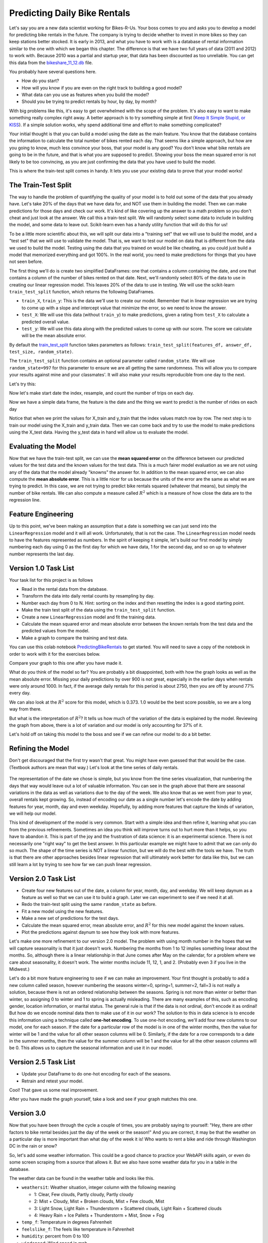 .. Copyright (C)  Google, Runestone Interactive LLC
   This work is licensed under the Creative Commons Attribution-ShareAlike 4.0
   International License. To view a copy of this license, visit
   http://creativecommons.org/licenses/by-sa/4.0/.


Predicting Daily Bike Rentals
=============================

Let's say you are a new data scientist working for Bikes-R-Us. Your boss comes
to you and asks you to develop a model for predicting bike rentals in the
future. The company is trying to decide whether to invest in more bikes so they
can keep stations better stocked. It is early in 2013, and what you have to work
with is a database of rental information similar to the one with which we began
this chapter. The difference is that we have two full years of data (2011 and
2012) to work with. Because 2010 was a partial and startup year, that data has
been discounted as too unreliable. You can get this data from the
`bikeshare_11_12.db <../_static/bikeshare_11_12.db>`_ file.

You probably have several questions here.

- How do you start?
- How will you know if you are even on the right track to building a good model?
- What data can you use as features when you build the model?
- Should you be trying to predict rentals by hour, by day, by month?

With big problems like this, it's easy to get overwhelmed with the scope of the
problem. It's also easy to want to make something really complex right away. A
better approach is to try something simple at first
(`Keep It Simple Stupid, or KISS <https://en.wikipedia.org/wiki/KISS_principle>`_).
If a simple solution works, why spend additional time and effort to make
something complicated?

Your initial thought is that you can build a model using the date as the main
feature. You know that the database contains the information to calculate the
total number of bikes rented each day. That seems like a simple approach, but
how are you going to know, much less convince your boss, that your model is any
good? You don't know what bike rentals are going to be in the future, and that
is what you are supposed to predict. Showing your boss the mean squared error is
not likely to be too convincing, as you are just confirming the data that you
have used to build the model.

This is where the train-test split comes in handy. It lets you use your existing
data to prove that your model works!


The Train-Test Split
--------------------

The way to handle the problem of quantifying the quality of your model is to
hold out some of the data that you already have. Let's take 20% of the days that
we have data for, and NOT use them in building the model. Then we can make
predictions for those days and check our work. It's kind of like covering up the
answer to a math problem so you don't cheat and just look at the answer. We call
this a train-test split. We will randomly select some data to include in
building the model, and some data to leave out. Scikit-learn even has a handy
utility function that will do this for us!

To be a little more scientific about this, we will split our data into a
"training set" that we will use to build the model, and a "test set" that we
will use to validate the model. That is, we want to test our model on data that
is different from the data we used to build the model. Testing using the data
that you trained on would be like cheating, as you could just build a model that
memorized everything and got 100%. In the real world, you need to make
predictions for things that you have not seen before.

The first thing we'll do is create two simplified DataFrames: one that contains
a column containing the date, and one that contains a column of the number of
bikes rented on that date. Next, we'll randomly select 80% of the data to use in
creating our linear regression model. This leaves 20% of the data to use in
testing. We will use the scikit-learn ``train_test_split`` function, which
returns the following DataFrames.

* ``train_X``, ``train_y``: This is the data we'll use to create our model.
  Remember that in linear regression we are trying to come up with a slope and
  intercept value that minimize the error, so we need to know the answer.

* ``test_X``: We will use this data (without ``train_y``) to make predictions,
  given a rating from ``test_X`` to calculate a predicted overall value.

* ``test_y``: We will use this data along with the predicted values to come up
  with our score. The score we calculate will be the mean absolute error.

By default the
`train_test_split <https://scikit-learn.org/stable/modules/generated/sklearn.model_selection.train_test_split.html>`_
function takes parameters as follows:
``train_test_split(features_df, answer_df, test_size, random_state)``.

The ``train_test_split`` function contains an optional parameter called
``random_state``. We will use ``random_state=997`` for this parameter to ensure
we are all getting the same randomness. This will allow you to compare your
results against mine and your classmates'. It will also make your results
reproducible from one day to the next.

Let's try this:

.. jupyter-execute::

     import pandas as pd
     from sklearn.model_selection import train_test_split

     trips = pd.read_csv("https://media.githubusercontent.com/media/RunestoneInteractive/httlads/master/Data/trip_data.csv",
                   parse_dates=['start_date','end_date'])

Now let's make start date the index, resample, and count the number of trips on each day.

.. jupyter-execute::

     trips = trips.set_index('start_date')
     trips = trips.resample('D').count()
     trips = trips[['duration']]
     trips.columns=['trip_count']
     trips = trips.reset_index()
     trips.head()

Now we have a simple data frame, the feature is the date and the thing we want
to predict is the number of rides on each day

.. jupyter-execute::

     X_train, X_test, y_train, y_test = train_test_split(trips.start_date, trips.trip_count, test_size=0.20, random_state=997)
     print(X_train)
     print(y_train)

Notice that when we print the values for X_train and y_train that the index values match row by row.
The next step is to train our model using the X_train and y_train data.  Then we can come back and try
to use the model to make predictions using the X_test data.  Having the y_test data in hand will allow us to
evaluate the model.

Evaluating the Model
--------------------

Now that we have the train-test split, we can use the **mean squared error** on
the difference between our predicted values for the test data and the known
values for the test data. This is a much fairer model evaluation as we are not
using any of the data that the model already "knowns" the answer for. In
addition to the mean squared error, we can also compute the **mean absolute
error**. This is a little nicer for us because the units of the error are the
same as what we are trying to predict. In this case, we are not trying to
predict bike rentals squared (whatever that means), but simply the number of
bike rentals. We can also compute a measure called :math:`R^2` which is a
measure of how close the data are to the regression line.


Feature Engineering
-------------------

Up to this point, we've been making an assumption that a date is something we
can just send into the ``LinearRegression`` model and it will all work.
Unfortunately, that is not the case. The ``LinearRegression`` model needs to
have the features represented as numbers. In the spirit of keeping it simple,
let's build our first model by simply numbering each day using 0 as the first
day for which we have data, 1 for the second day, and so on up to whatever
number represents the last day.


Version 1.0 Task List
---------------------

Your task list for this project is as follows

* Read in the rental data from the database.
* Transform the data into daily rental counts by resampling by day.
* Number each day from 0 to N. Hint: sorting on the index and then resetting the
  index is a good starting point.
* Make the train test split of the data using the ``train_test_split`` function.
* Create a new ``LinearRegression`` model and fit the training data.
* Calculate the mean squared error and mean absolute error between the known
  rentals from the test data and the predicted values from the model.
* Make a graph to compare the training and test data.

You can use this colab notebook `PredictingBikeRentals <https://colab.research.google.com/drive/1Whc4uLQdp33B1CrMnMHpbMExeWc1zlOj>`_ to get
started.  You will need to save a copy of the notebook in order to work with it for the exercises below.

.. fillintheblank:: modelv1_len

   How many days of data do you have in the transformed data set (before the
   train test split)? |blank|

   - :731: Is the correct answer
     :x: catchall feedback


.. fillintheblank:: modelv1_test_len

   How many days of data do you have in the test set? |blank|

   - :147: Is the correct answer
     :183|182: Looks like you did not set the test_size parameter to 0.2
     :146.2: Good calculation, but we cannot have a fraction of a row in our data
     :x: Hint: The correct size is between 140 and 160


.. fillintheblank:: modelv1_mae

   What is the mean absolute error of your predictions? |blank|

   - :1236.04.*: Is the correct answer
     :2547739.2.*: Is the mean squared error
     :x: Make sure you use the ``mean_absolute_error`` function


Compare your graph to this one after you have made it.


.. reveal:: modelv1_reg_comp
    :modal:
    :modaltitle: Predicted Versus Actual Daily Rentals V1

    .. image:: Figures/regression_compare_1.png
      :alt: Linear Regression model with ride_count as the y axis and daynum as the x axis.


What do you think of the model so far? You are probably a bit disappointed, both
with how the graph looks as well as the mean absolute error. Missing your daily
predictions by over 900 is not great, especially in the earlier days when
rentals were only around 1000. In fact, if the average daily rentals for this
period is about 2750, then you are off by around 77% every day.

We can also look at the :math:`R^2` score for this model, which is 0.373. 1.0
would be the best score possible, so we are a long way from there.

But what is the interpretation of :math:`R^2`? It tells us how much of the
variation of the data is explained by the model. Reviewing the graph from above,
there is a lot of variation and our model is only accounting for 37% of it.

Let's hold off on taking this model to the boss and see if we can refine our
model to do a bit better.


Refining the Model
------------------

Don't get discouraged that the first try wasn't that great. You might have even
guessed that that would be the case. (Textbook authors are mean that way.) Let's
look at the time series of daily rentals.


.. figure:: Figures/year_one_ts.png
  :alt: Line graph of bike rentals with duration (0 to 6,000) as the y axis and start_date (by months of first year) as the x axis.


The representation of the date we chose is simple, but you know from
the time series visualization, that numbering the days that way would leave out
a lot of valuable information. You can see in the graph above that there are
seasonal variations in the data as well as variations due to the day of the
week. We also know that as we went from year to year, overall rentals kept
growing. So, instead of encoding our date as a single number let's encode the
date by adding features for year, month, day and even weekday. Hopefully, by
adding more features that capture the kinds of variation, we will help our
model.

This kind of development of the model is very common. Start with a simple idea
and then refine it, learning what you can from the previous refinements.
Sometimes an idea you think will improve turns out to hurt
more than it helps, so you have to abandon it. This is part of the joy and the
frustration of data science: it is an experimental science. There is not
necessarily one "right way" to get the best answer. In this particular example
we might have to admit that we can only do so much. The shape of the time series
is NOT a linear function, but we will do the best with the tools we
have. The truth is that there are other approaches besides linear regression
that will ultimately work better for data like this, but we can still learn a
lot by trying to see how far we can push linear regression.


Version 2.0 Task List
---------------------

* Create four new features out of the date, a column for year, month, day, and
  weekday. We will keep daynum as a feature as well so that we can use it to
  build a graph. Later we can experiment to see if we need it at all.
* Redo the train-test split using the same ``random_state`` as before.
* Fit a new model using the new features.
* Make a new set of predictions for the test days.
* Calculate the mean squared error, mean absolute error, and :math:`R^2` for
  this new model against the known values.
* Plot the predictions against daynum to see how they look with more features.


.. fillintheblank:: modelv2_mae

   What is the mean absolute error of your predictions? |blank|

   - :1043.6.*: Is the correct answer
     :2196800.74.*: Is the mean squared error
     :x: Make sure you use the ``mean_absolute_error`` function


.. fillintheblank:: modelv2_r2

   What is your ``r2_score`` for this model?

   - :0.46.*|0.459.*|.459.*|.46.*: Is the correct answer
     :incorrect: Is feedback on a specific incorrect
     :x: catchall feedback


Let's make one more refinement to our version 2.0 model. The problem with using
month number in the hopes that we will capture seasonality is that it just
doesn't work. Numbering the months from 1 to 12 implies something linear about
the months. So, although there is a linear relationship in that June comes after
May on the calendar, for a problem where we care about seasonality, it doesn't
work. The winter months include 11, 12, 1, and 2. (Probably even 3 if you live
in the Midwest.)

Let's do a bit more feature engineering to see if we can make an improvement.
Your first thought is probably to add a new column called season, however
numbering the seasons winter=0, spring=1, summer=2, fall=3 is not really a
solution, because there is not an ordered relationship between the seasons.
Spring is not more than winter or better than winter, so assigning 0 to winter
and 1 to spring is actually misleading. There are many examples of this, such as
encoding gender, location information, or marital status. The general rule is
that if the data is not ordinal, don't encode it as ordinal! But how do we
encode nominal data then to make use of it in our work? The solution to this in
data science is to encode this information using a technique called **one-hot
encoding**. To use one-hot encoding, we'll add four new columns to our model,
one for each season. If the date for a particular row of the model is in one of
the winter months, then the value for winter will be 1 and the value for all
other season columns will be 0. Similarly, if the date for a row corresponds to
a date in the summer months, then the value for the summer column will be 1 and
the value for all the other season columns will be 0. This allows us to capture
the seasonal information and use it in our model.


Version 2.5 Task List
---------------------

* Update your DataFrame to do one-hot encoding for each of the seasons.
* Retrain and retest your model.


Cool!  That gave us some real improvement.


.. fillintheblank:: modelv25_mae

   What is the mean absolute error of your predictions? |blank|

   - :846.2.*: Is the correct answer
     :1633379.38.*: Is the mean squared error
     :x: Make sure you use the ``mean_absolute_error`` function


.. fillintheblank:: modelv25_r2

   What is the ``r2_score`` value for this model? |blank|

   - :0.598|0.6.*|.6.*|0.59.*: Is the correct answer
     :incorrect: Is feedback on a specific incorrect
     :x: catchall feedback


After you have made the graph yourself, take a look and see if your graph
matches this one.


.. reveal:: modelv25_viz

     .. image:: Figures/modelv25_compare.png
       :alt: Scatter plot with y-axis set as actual (shown in blue) and preds (shown in red), and x-axis as the number of days.


Version 3.0
-----------

Now that you have been through the cycle a couple of times, you are probably
saying to yourself: "Hey, there are other factors to bike rental besides just
the day of the week or the season!" And you are correct, it may be that the
weather on a particular day is more important than what day of the week it is!
Who wants to rent a bike and ride through Washington DC in the rain or snow?

So, let's add some weather information. This could be a good chance to practice
your WebAPI skills again, or even do some screen scraping from a source that
allows it. But we also have some weather data for you in a table in the
database.

The weather data can be found in the weather table and looks like this.

* ``weathersit``: Weather situation, integer column with the following meaning

  - 1: Clear, Few clouds, Partly cloudy, Partly cloudy
  - 2: Mist + Cloudy, Mist + Broken clouds, Mist + Few clouds, Mist
  - 3: Light Snow, Light Rain + Thunderstorm + Scattered clouds, Light Rain +
    Scattered clouds
  - 4: Heavy Rain + Ice Pallets + Thunderstorm + Mist, Snow + Fog

* ``temp_f``: Temperature in degrees Fahrenheit
* ``feelslike_f``: The feels like temperature in Fahrenheit
* ``humidity``: percent from 0 to 100
* ``windspeed``: Wind speed in mph

Let's look at a few rows.

.. raw:: html

     <table border="1" class="dataframe">
     <thead>
     <tr style="text-align: right;">
          <th></th>
          <th>date</th>
          <th>hour</th>
          <th>weathersit</th>
          <th>temp_f</th>
          <th>feelslike_f</th>
          <th>humidity</th>
          <th>windspeed</th>
     </tr>
     </thead>
     <tbody>
     <tr>
          <th>0</th>
          <td>2011-01-01</td>
          <td>0</td>
          <td>1</td>
          <td>37.904</td>
          <td>37.40252</td>
          <td>81.0</td>
          <td>0.0</td>
     </tr>
     <tr>
          <th>1</th>
          <td>2011-01-01</td>
          <td>1</td>
          <td>1</td>
          <td>36.212</td>
          <td>35.59676</td>
          <td>80.0</td>
          <td>0.0</td>
     </tr>
     <tr>
          <th>2</th>
          <td>2011-01-01</td>
          <td>2</td>
          <td>1</td>
          <td>36.212</td>
          <td>35.59676</td>
          <td>80.0</td>
          <td>0.0</td>
     </tr>
     <tr>
          <th>3</th>
          <td>2011-01-01</td>
          <td>3</td>
          <td>1</td>
          <td>37.904</td>
          <td>37.40252</td>
          <td>75.0</td>
          <td>0.0</td>
     </tr>
     <tr>
          <th>4</th>
          <td>2011-01-01</td>
          <td>4</td>
          <td>1</td>
          <td>37.904</td>
          <td>37.40252</td>
          <td>75.0</td>
          <td>0.0</td>
     </tr>
     </tbody>
     </table>


Incorporate this weather data into your model as you see fit. Experiment a bit
and see what you can figure out.


.. shortanswer:: bike_rent_weather1
    :optional:

    What was the lowest MAE you were able to achieve?  Which weather features
    improved your score the most?


Feature Engineering - Re-Scaling
--------------------------------

One last bit of feature engineering you can try is to
`re-scale <https://medium.com/greyatom/why-how-and-when-to-scale-your-features-4b30ab09db5e>`_
the values of your features so they are all on a common scale. One of the
problems with leaving all the features in their "normal" units is that it warps
the n-dimensional space in strange ways. Some axes are elongated with respect to
other axes. For example, think about the values for our one-hot encoded features
like the season or weekend. Those values are either 0 or 1. However, the
temperature values can range from -8 to a max of 102. If you just use those two
features, think of how the 2-dimensional graph of ``isweekday`` looks, compared
to temperature.

Now, why is this a problem? Remember that we are trying to minimize the sum of
squared errors as we try to find the coefficients for each of our features. (Go
back and review our work with pizzas if you have forgotten.) What that means is
that we are calculating the distance between a known point in some n-dimensional
space, and a predicted point in the same n-dimensional space. But if some axes
are really elongated and others are really short, that introduces a bias that
the algorithm has to overcome. Whereas if you re-scale the temperature to be on
a scale from 0 to 1, then you have a nice space where all the features are on
the same scales and the algorithm can do its job more efficiently. This may not
be the most important factor for regression, but for other machine learning
algorithms, it is critical!

One really common method for transforming the data is to use min-max scaling.


.. math::

     scaled = \frac{v_i - min(v)}{max(v) - min(v)}


This will ensure that all of your values are between 0 and 1.


Where to go from here?
----------------------

In the introduction to this textbook, we showed you this diagram. Take a look at
it again here.


.. image:: ../Introduction/Figures/DSPipeline.svg
  :align: left
  :alt: Chart outlining the different steps in the Data Science pipeline.


You can see that we have now learned something about every box on that diagram.
In this chapter, you learned how to build one of the most commonly used kinds of
models in data science: regression. But regression analysis is just the tip of
the iceberg. There are many other kinds of models to learn about. The good news
for you is that you have some knowledge of the scikit-learn API. The API is
consistent across many other kinds of models whether it is ``LinearRegression``
or ``LogisticRegression`` or ``DecisionTrees`` or ``Perceptron``, you use the
same methods: ``fit``, ``predict``, etc. to train and test the model!

The next step for you is to find a different data set (hopefully something that
is interesting to you, for example predicting the scores of soccer games,
predicting trends in fashion, identifying tumors in MRI images), to practice
what you have learned in this chapter.
